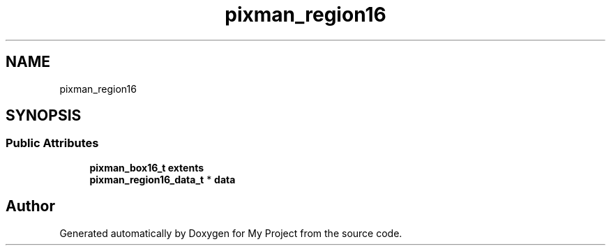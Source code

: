 .TH "pixman_region16" 3 "Wed Feb 1 2023" "Version Version 0.0" "My Project" \" -*- nroff -*-
.ad l
.nh
.SH NAME
pixman_region16
.SH SYNOPSIS
.br
.PP
.SS "Public Attributes"

.in +1c
.ti -1c
.RI "\fBpixman_box16_t\fP \fBextents\fP"
.br
.ti -1c
.RI "\fBpixman_region16_data_t\fP * \fBdata\fP"
.br
.in -1c

.SH "Author"
.PP 
Generated automatically by Doxygen for My Project from the source code\&.
